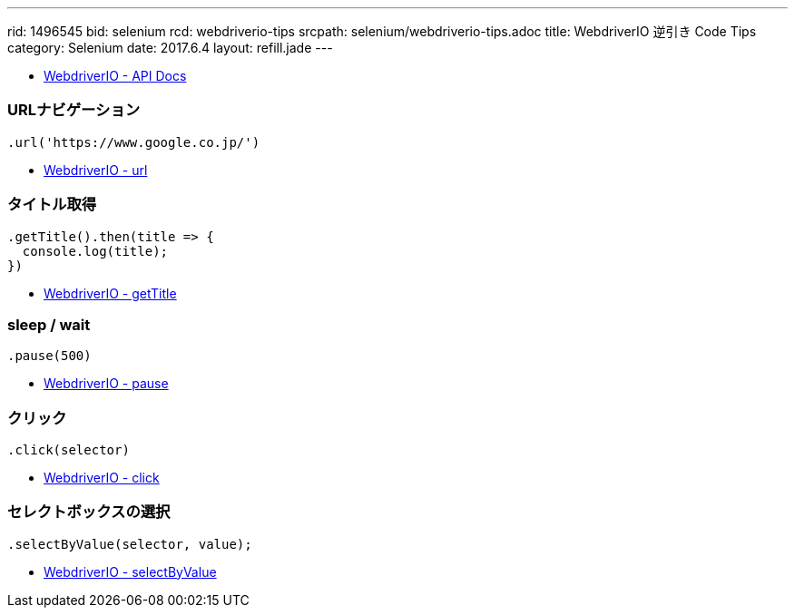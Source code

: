 ---
rid: 1496545
bid: selenium
rcd: webdriverio-tips
srcpath: selenium/webdriverio-tips.adoc
title: WebdriverIO 逆引き Code Tips
category: Selenium
date: 2017.6.4
layout: refill.jade
---


- link:http://webdriver.io/api.html[WebdriverIO - API Docs]


=== URLナビゲーション

```js
.url('https://www.google.co.jp/')
```

- link:http://webdriver.io/api/protocol/url.html[WebdriverIO - url]


=== タイトル取得

```js
.getTitle().then(title => {
  console.log(title);
})
```

- link:http://webdriver.io/api/property/getTitle.html[WebdriverIO - getTitle]


=== sleep / wait

```js
.pause(500)
```

- link:http://webdriver.io/api/utility/pause.html[WebdriverIO - pause]


=== クリック

```js
.click(selector)
```

- link:http://webdriver.io/api/action/click.html[WebdriverIO - click]


=== セレクトボックスの選択

```js
.selectByValue(selector, value);
```

- link:http://webdriver.io/api/action/selectByValue.html[WebdriverIO - selectByValue]
